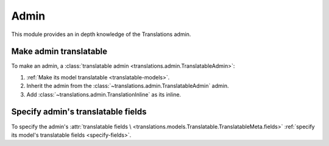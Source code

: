*****
Admin
*****

This module provides an in depth knowledge of the Translations admin.

Make admin translatable
=======================

To make an admin, a
:class:`translatable admin <translations.admin.TranslatableAdmin>`:

1. :ref:`Make its model translatable <translatable-models>`.
2. Inherit the admin from the :class:`~translations.admin.TranslatableAdmin`
   admin.

   .. literalinclude:: ../../sample/admin.py
      :lines: 2

   .. literalinclude:: ../../sample/admin.py
      :pyobject: ContinentAdmin
      :emphasize-lines: 1

3. Add :class:`~translations.admin.TranslationInline` as its inline.

   .. literalinclude:: ../../sample/admin.py
      :pyobject: ContinentAdmin
      :emphasize-lines: 2

Specify admin's translatable fields
===================================

To specify the admin's :attr:`translatable fields \
<translations.models.Translatable.TranslatableMeta.fields>`
:ref:`specify its model's translatable fields <specify-fields>`.
